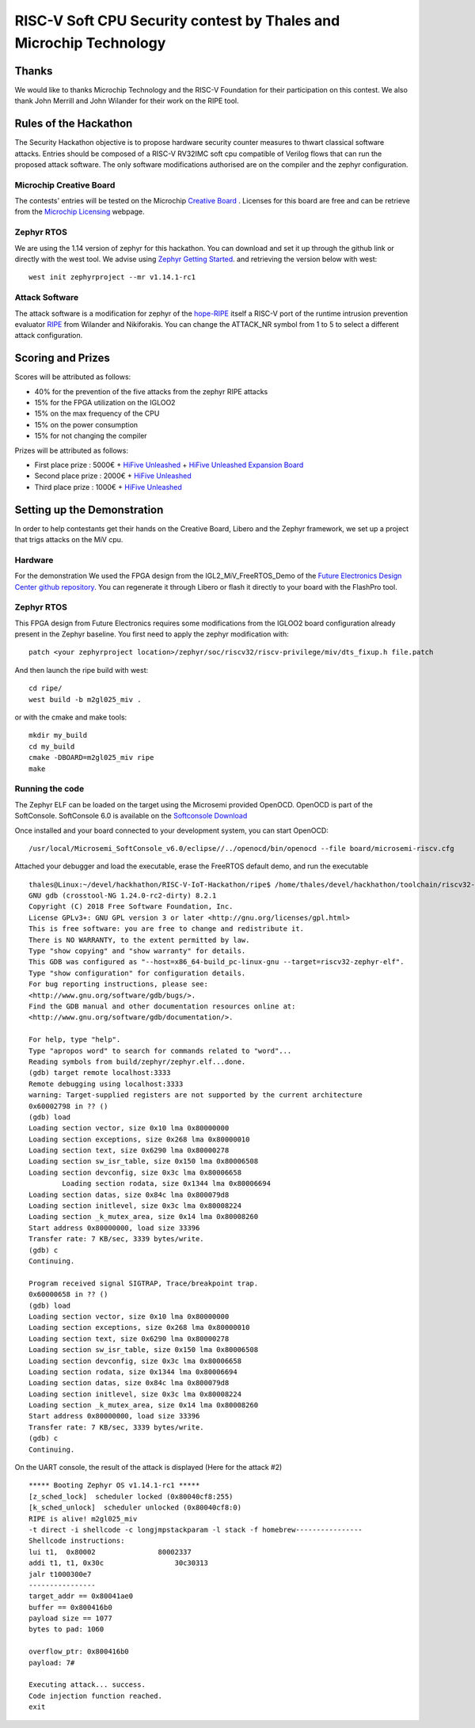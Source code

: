 ===================================================================
RISC-V Soft CPU Security contest by Thales and Microchip Technology
===================================================================

Thanks
******

We would like to thanks Microchip Technology and the RISC-V Foundation for their participation on this contest. 
We also thank John Merrill and John Wilander for their work on the RIPE tool.

Rules of the Hackathon
**********************

The Security Hackathon objective is to propose hardware security counter measures to thwart classical software attacks. 
Entries should be composed of a RISC-V RV32IMC soft cpu compatible of Verilog flows that can run the proposed attack software. 
The only software modifications authorised are on the compiler and the zephyr configuration.

Microchip Creative Board
------------------------

The contests' entries will be tested on the Microchip `Creative Board`_ . Licenses for this board are free and can be retrieve from the `Microchip Licensing`_ webpage.

Zephyr RTOS
-----------

We are using the 1.14 version of zephyr for this hackathon. You can download and set it up through the github link or directly with the west tool.
We advise using `Zephyr Getting Started`_. and retrieving the version below with west::

     west init zephyrproject --mr v1.14.1-rc1

Attack Software
---------------

The attack software is a modification for zephyr of the `hope-RIPE`_  itself a RISC-V port of the runtime intrusion prevention evaluator `RIPE`_ from Wilander and Nikiforakis. 
You can change the ATTACK_NR symbol from 1 to 5 to select a different attack configuration.

Scoring and Prizes
******************

Scores will be attributed as follows:

- 40% for the prevention of the five attacks from the zephyr RIPE attacks
- 15% for the FPGA utilization on the IGLOO2
- 15% on the max frequency of the CPU
- 15% on the power consumption
- 15% for not changing the compiler

Prizes will be attributed as follows:

* First place prize : 5000€ + `HiFive Unleashed`_ + `HiFive Unleashed Expansion Board`_
* Second place prize : 2000€ + `HiFive Unleashed`_
* Third place prize : 1000€ + `HiFive Unleashed`_

Setting up the Demonstration
****************************

In order to help contestants get their hands on the Creative Board, Libero and the Zephyr framework, we set up a project that trigs attacks on the MiV cpu.

Hardware
--------

For the demonstration We used the FPGA design from the IGL2_MiV_FreeRTOS_Demo of the `Future Electronics Design Center github repository`_. You can regenerate it through Libero or flash it directly to your board with the FlashPro tool.

Zephyr RTOS
-----------

This FPGA design from Future Electronics requires some modifications from the IGLOO2 board configuration already present in the Zephyr baseline. You first need to apply the zephyr modification with::

    patch <your zephyrproject location>/zephyr/soc/riscv32/riscv-privilege/miv/dts_fixup.h file.patch

And then launch the ripe build with west::

    cd ripe/
    west build -b m2gl025_miv .

or with the cmake and make tools:: 

    mkdir my_build
    cd my_build
    cmake -DBOARD=m2gl025_miv ripe
    make

Running the code 
----------------
The Zephyr ELF can be loaded on the target using the Microsemi provided OpenOCD. OpenOCD is part of the SoftConsole.
SoftConsole 6.0 is available on the `Softconsole Download`_

Once installed and your board connected to your development system, you can start OpenOCD::

    /usr/local/Microsemi_SoftConsole_v6.0/eclipse//../openocd/bin/openocd --file board/microsemi-riscv.cfg

Attached your debugger and load the executable, erase the FreeRTOS default demo, and run the executable ::

        thales@Linux:~/devel/hackhathon/RISC-V-IoT-Hackathon/ripe$ /home/thales/devel/hackhathon/toolchain/riscv32-zephyr-elf/bin/riscv32-zephyr-elf-gdb build/zephyr/zephyr.elf 
        GNU gdb (crosstool-NG 1.24.0-rc2-dirty) 8.2.1
        Copyright (C) 2018 Free Software Foundation, Inc.
        License GPLv3+: GNU GPL version 3 or later <http://gnu.org/licenses/gpl.html>
        This is free software: you are free to change and redistribute it.
        There is NO WARRANTY, to the extent permitted by law.
        Type "show copying" and "show warranty" for details.
        This GDB was configured as "--host=x86_64-build_pc-linux-gnu --target=riscv32-zephyr-elf".
        Type "show configuration" for configuration details.
        For bug reporting instructions, please see:
        <http://www.gnu.org/software/gdb/bugs/>.
        Find the GDB manual and other documentation resources online at:
        <http://www.gnu.org/software/gdb/documentation/>.
        
        For help, type "help".
        Type "apropos word" to search for commands related to "word"...
        Reading symbols from build/zephyr/zephyr.elf...done.
        (gdb) target remote localhost:3333
        Remote debugging using localhost:3333
        warning: Target-supplied registers are not supported by the current architecture
        0x60002798 in ?? ()
        (gdb) load
        Loading section vector, size 0x10 lma 0x80000000
        Loading section exceptions, size 0x268 lma 0x80000010
        Loading section text, size 0x6290 lma 0x80000278
        Loading section sw_isr_table, size 0x150 lma 0x80006508
        Loading section devconfig, size 0x3c lma 0x80006658
                Loading section rodata, size 0x1344 lma 0x80006694
        Loading section datas, size 0x84c lma 0x800079d8
        Loading section initlevel, size 0x3c lma 0x80008224
        Loading section _k_mutex_area, size 0x14 lma 0x80008260
        Start address 0x80000000, load size 33396
        Transfer rate: 7 KB/sec, 3339 bytes/write.
        (gdb) c
        Continuing.

        Program received signal SIGTRAP, Trace/breakpoint trap.
        0x60000658 in ?? ()
        (gdb) load
        Loading section vector, size 0x10 lma 0x80000000
        Loading section exceptions, size 0x268 lma 0x80000010
        Loading section text, size 0x6290 lma 0x80000278
        Loading section sw_isr_table, size 0x150 lma 0x80006508
        Loading section devconfig, size 0x3c lma 0x80006658
        Loading section rodata, size 0x1344 lma 0x80006694
        Loading section datas, size 0x84c lma 0x800079d8
        Loading section initlevel, size 0x3c lma 0x80008224
        Loading section _k_mutex_area, size 0x14 lma 0x80008260
        Start address 0x80000000, load size 33396
        Transfer rate: 7 KB/sec, 3339 bytes/write.
        (gdb) c
        Continuing.

On the UART console, the result of the attack is displayed (Here for the attack #2) ::

        ***** Booting Zephyr OS v1.14.1-rc1 *****
        [z_sched_lock]  scheduler locked (0x80040cf8:255)
        [k_sched_unlock]  scheduler unlocked (0x80040cf8:0)
        RIPE is alive! m2gl025_miv
        -t direct -i shellcode -c longjmpstackparam -l stack -f homebrew----------------
        Shellcode instructions:
        lui t1,  0x80002               80002337
        addi t1, t1, 0x30c                 30c30313
        jalr t1000300e7
        ----------------
        target_addr == 0x80041ae0
        buffer == 0x800416b0
        payload size == 1077
        bytes to pad: 1060

        overflow_ptr: 0x800416b0
        payload: 7#

        Executing attack... success.
        Code injection function reached.
        exit




.. _Zephyr Getting Started: https://docs.zephyrproject.org/latest/getting_started/index.html
.. _Creative Board: https://www.futureelectronics.com/fr/p/development-tools--development-tool-hardware/futurem2gl-evb-future-electronics-dev-tools-7091559
.. _hope-RIPE: https://github.com/draperlaboratory/hope-RIPE
.. _RIPE: https://github.com/johnwilander/RIPE
.. _Future Electronics Design Center github repository: https://github.com/Future-Electronics-Design-Center/Creative-Eval-Board
.. _HiFive Unleashed: https://www.crowdsupply.com/sifive/hifive-unleashed
.. _HiFive Unleashed Expansion Board: https://www.crowdsupply.com/microsemi/hifive-unleashed-expansion-board
.. _Microchip Licensing: https://www.microsemi.com/product-directory/design-resources/1711-licensing
.. _Softconsole Download: https://www.microsemi.com/product-directory/design-tools/4879-softconsole#downloads
